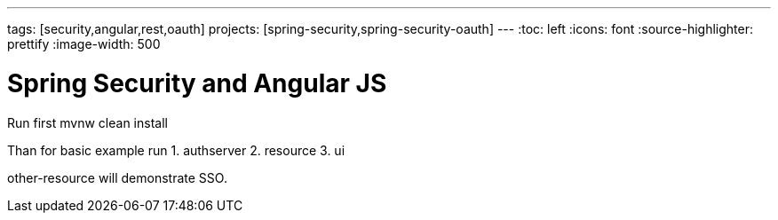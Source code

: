 ---
tags: [security,angular,rest,oauth]
projects: [spring-security,spring-security-oauth]
---
:toc: left
:icons: font
:source-highlighter: prettify
:image-width: 500

= Spring Security and Angular JS

Run first mvnw clean install

Than for basic example run
1. authserver
2. resource
3. ui

other-resource will demonstrate SSO.


